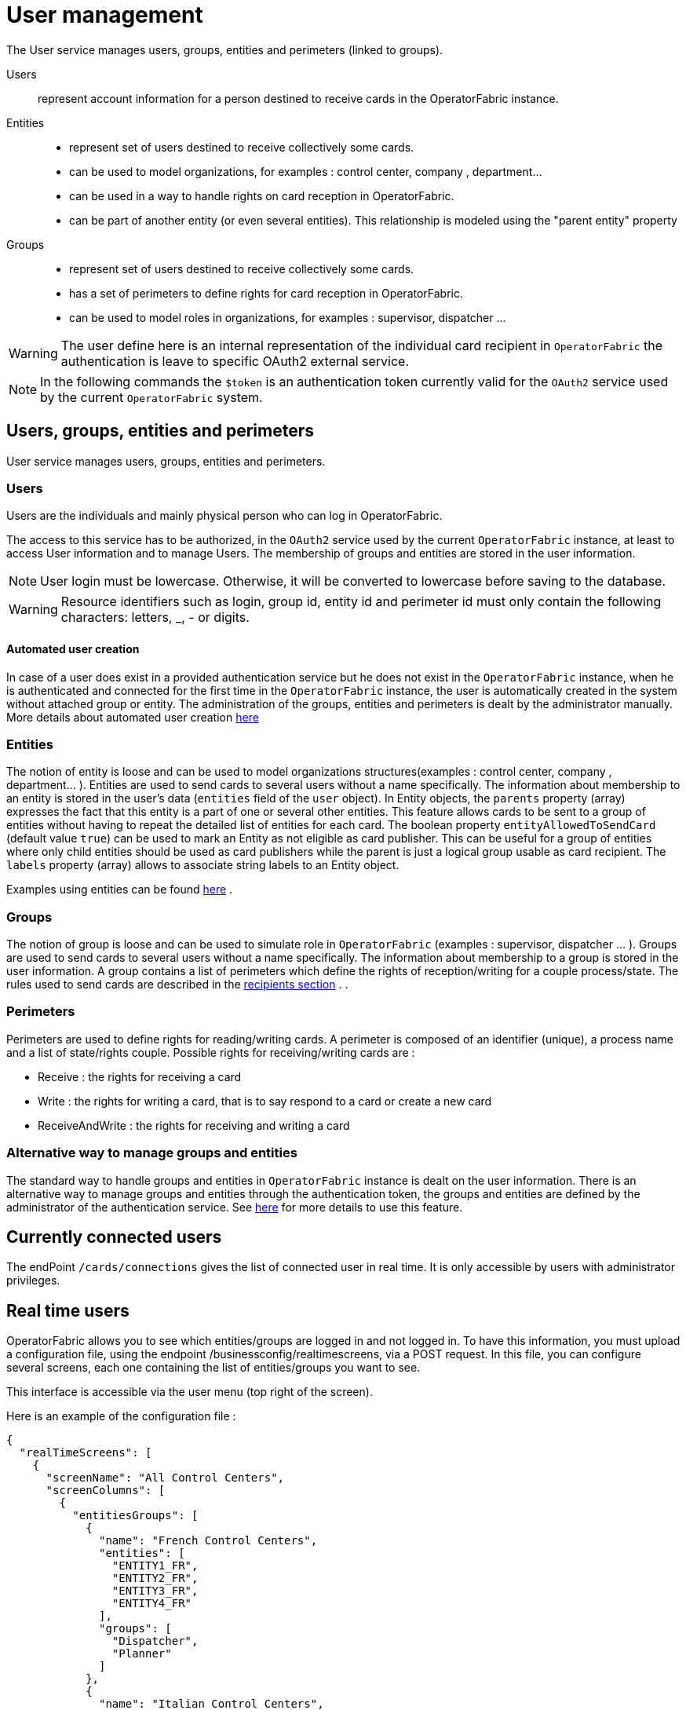 // Copyright (c) 2018-2022 RTE (http://www.rte-france.com)
// See AUTHORS.txt
// This document is subject to the terms of the Creative Commons Attribution 4.0 International license.
// If a copy of the license was not distributed with this
// file, You can obtain one at https://creativecommons.org/licenses/by/4.0/.
// SPDX-License-Identifier: CC-BY-4.0



[[users_management]]
= User management 

The User service manages users, groups, entities and perimeters (linked to groups).

Users:: represent account information for a person destined to receive cards in the OperatorFabric instance.
Entities::
- represent set of users destined to receive collectively some cards.
- can be used to model organizations, for examples : control center, company , department... 
- can be used in a way to handle rights on card reception in OperatorFabric.
- can be part of another entity (or even several entities). This relationship is modeled using the "parent entity" property
Groups::
- represent set of users destined to receive collectively some cards.
- has a set of perimeters to define rights for card reception in OperatorFabric.
- can be used to model roles in organizations, for examples : supervisor, dispatcher ... 

WARNING: The user define here is an internal representation of the individual card recipient in `OperatorFabric` the authentication is leave to specific OAuth2 external service.

NOTE: In the following commands the `$token` is an authentication token currently valid for the `OAuth2` service used by the current `OperatorFabric` system.


== Users, groups, entities and perimeters

User service manages users, groups, entities and perimeters.

=== Users

Users are the individuals and mainly physical person who can log in OperatorFabric.

The access to this service has to be authorized, in the `OAuth2` service used by the current `OperatorFabric` instance, at least to access User information and to manage Users. The membership of groups and entities are stored in the user information.

NOTE: User login must be lowercase. Otherwise, it will be converted to lowercase before saving to the database.

WARNING: Resource identifiers such as login, group id, entity id and perimeter id must only contain the following characters: letters, _, - or digits.


==== Automated user creation

In case of a user does exist in a provided authentication service but he does not exist in the `OperatorFabric`
instance, when he is authenticated and connected for the first time in the `OperatorFabric` instance, the user is
automatically created in the system without attached group or entity.
The administration of the groups, entities and perimeters is dealt by the administrator manually.
More details about automated user creation
ifdef::single-page-doc[<<opfab_spec_conf, here>>]
ifndef::single-page-doc[<</documentation/current/deployment/index.adoc#opfab_spec_conf, here>>]

=== Entities
The notion of entity is loose and can be used to model organizations structures(examples : control center, company , department... ).
Entities are used to send cards to several users without a name specifically. The information about membership to an
entity is stored in the user's data (`entities` field of the `user` object). In Entity objects, the `parents` property (array) expresses the fact that this entity is a part of one or several other entities. This feature allows cards to be sent to a group of entities without having to repeat the detailed list of entities for each card.
The boolean property `entityAllowedToSendCard` (default value `true`) can be used to mark an Entity as not eligible as card publisher. This can be useful for a group of entities where only child entities should be used as card publishers while the parent is just a logical group usable as card recipient. The `labels` property (array) allows to associate string labels to an Entity object.

Examples using entities can be found 
ifdef::single-page-doc[<<_send_to_several_users, here>>]
ifndef::single-page-doc[<</documentation/current/reference_doc/index.adoc#_send_to_several_users, here>>]
.

=== Groups
The notion of group is loose and can be used to simulate role in `OperatorFabric` (examples : supervisor, dispatcher ... ).
Groups are used to send cards to several users without a name specifically. The information about membership to a
group is stored in the user information. A group contains a list of perimeters which define the rights of reception/writing for a couple process/state. The rules used to send cards are described in the
ifdef::single-page-doc[<<reception_rules, recipients section>>]
ifndef::single-page-doc[<</documentation/current/reference_doc/index.adoc#reception_rules, recipients section>>]
.
.

=== Perimeters
Perimeters are used to define rights for reading/writing cards. A perimeter is composed of an identifier (unique), a process name and a list of state/rights couple.
Possible rights for receiving/writing cards are :

- Receive : the rights for receiving a card
- Write : the rights for writing a card, that is to say respond to a card or create a new card
- ReceiveAndWrite : the rights for receiving and writing a card

=== Alternative way to manage groups and entities

The standard way to handle groups and entities in `OperatorFabric` instance is dealt on the user information.
There is an alternative way to manage groups and entities through the authentication token, the groups and entities are defined by the administrator of the authentication service.
See
ifdef::single-page-doc[<<jwt_mode, here>>]
ifndef::single-page-doc[<</documentation/current/deployment/index.adoc#jwt_mode, here>>]
for more details to use this feature.

== Currently connected users

The endPoint `/cards/connections` gives the list of connected user in real time. It is only accessible by users with administrator privileges.

== Real time users

OperatorFabric allows you to see which entities/groups are logged in and not logged in. To have this information, you must upload a configuration file, using the endpoint /businessconfig/realtimescreens, via a POST request. In this file, you can configure several screens, each one containing the list of entities/groups you want to see.

This interface is accessible via the user menu (top right of the screen).

Here is an example of the configuration file :

[source,json]
----
{
  "realTimeScreens": [
    {
      "screenName": "All Control Centers",
      "screenColumns": [
        {
          "entitiesGroups": [
            {
              "name": "French Control Centers",
              "entities": [
                "ENTITY1_FR",
                "ENTITY2_FR",
                "ENTITY3_FR",
                "ENTITY4_FR"
              ],
              "groups": [
                "Dispatcher",
                "Planner"
              ]
            },
            {
              "name": "Italian Control Centers",
              "entities": [
                "ENTITY1_IT",
                "ENTITY2_IT",
                "ENTITY3_IT"
              ],
              "groups": [
                "Dispatcher",
                "Planner"
              ]
            },
            {
              "name": "Dutch Control Centers",
              "entities": [
                "ENTITY1_NL",
                "ENTITY2_NL"
              ],
              "groups": [
                "Dispatcher",
                "Planner"
              ]
            }
          ]
        },
        {
          "entitiesGroups": [
            {
              "name": "Central Supervision Centers",
              "entities": [
                "IT_SUPERVISOR_ENTITY"
              ],
              "groups": [
                "Supervisor"
              ]
            }
          ]
        }
      ]
    },
    {
      "screenName": "French Control Centers",
      "screenColumns": [
        {
          "entitiesGroups": [
            {
              "name": "French Control Centers",
              "entities": [
                "ENTITY1_FR",
                "ENTITY2_FR",
                "ENTITY3_FR",
                "ENTITY4_FR"
              ],
              "groups": [
                "Dispatcher",
                "Planner"
              ]
            }
          ]
        },
        {
          "entitiesGroups": [
            {
              "name": "Central Supervision Centers",
              "entities": [
                "IT_SUPERVISOR_ENTITY"
              ],
              "groups": [
                "Supervisor"
              ]
            }
          ]
        }
      ]
    },
    {
      "screenName": "Italian Control Centers",
      "screenColumns": [
        {
          "entitiesGroups": [
            {
              "name": "Italian Control Centers",
              "entities": [
                "ENTITY1_IT",
                "ENTITY2_IT",
                "ENTITY3_IT"
              ],
              "groups": [
                "Dispatcher",
                "Planner"
              ]
            }
          ]
        },
        {
          "entitiesGroups": [
            {
              "name": "Central Supervision Centers",
              "entities": [
                "IT_SUPERVISOR_ENTITY"
              ],
              "groups": [
                "Supervisor"
              ]
            }
          ]
        }
      ]
    },
    {
      "screenName": "Dutch Control Centers",
      "screenColumns": [
        {
          "entitiesGroups": [
            {
              "name": "Dutch Control Centers",
              "entities": [
                "ENTITY1_NL",
                "ENTITY2_NL"
              ],
              "groups": [
                "Dispatcher",
                "Planner"
              ]
            }
          ]
        },
        {
          "entitiesGroups": [
            {
              "name": "Central Supervision Centers",
              "entities": [
                "IT_SUPERVISOR_ENTITY"
              ],
              "groups": [
                "Supervisor"
              ]
            }
          ]
        }
      ]
    }
  ]
}
----

With this configuration file, 4 different screens will be available : "All Control Centers", "French Control Centers", "Italian Control Centers" and "Dutch Control Centers".

For example, in the UI, "All Control Centers" will look like :

image::realtimescreens_screenshot.png[Real Time Screens screenshot,align="center"]